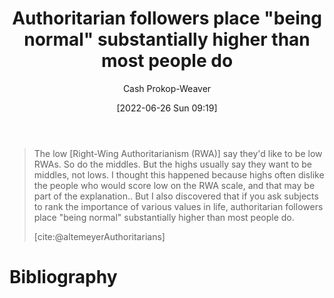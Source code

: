 :PROPERTIES:
:ID:       5d8f2b24-1889-45ee-8613-07f7bc0f2db2
:LAST_MODIFIED: [2023-11-28 Tue 07:02]
:END:
#+title: Authoritarian followers place "being normal" substantially higher than most people do
#+hugo_custom_front_matter: :slug "5d8f2b24-1889-45ee-8613-07f7bc0f2db2"
#+author: Cash Prokop-Weaver
#+date: [2022-06-26 Sun 09:19]
#+filetags: :quote:
#+begin_quote
The low [Right-Wing Authoritarianism (RWA)] say they'd like to be low RWAs. So do the middles. But the highs usually say they want to be middles, not lows. I thought this happened because highs often dislike the people who would score low on the RWA scale, and that may be part of the explanation.. But I also discovered that if you ask subjects to rank the importance of various values in life, authoritarian followers place "being normal" substantially higher than most people do.

[cite:@altemeyerAuthoritarians]
#+end_quote

* Flashcards :noexport:
:PROPERTIES:
:ANKI_DECK: Default
:END:

** Authoritarian followers place "being normal" {{substantially higher}{relative importance}@0} than most people. :fc:
:PROPERTIES:
:ID:       3f1c62d8-017b-4228-8447-0beb289f3999
:ANKI_NOTE_ID: 1656856891007
:FC_CREATED: 2022-07-03T14:01:31Z
:FC_TYPE:  cloze
:FC_CLOZE_MAX: 1
:FC_CLOZE_TYPE: deletion
:END:
:REVIEW_DATA:
| position | ease | box | interval | due                  |
|----------+------+-----+----------+----------------------|
|        0 | 2.50 |   8 |   674.18 | 2025-10-02T19:27:05Z |
:END:
*** Extra
*** Source
[cite:@altemeyerAuthoritarians]



* Bibliography
#+print_bibliography:
